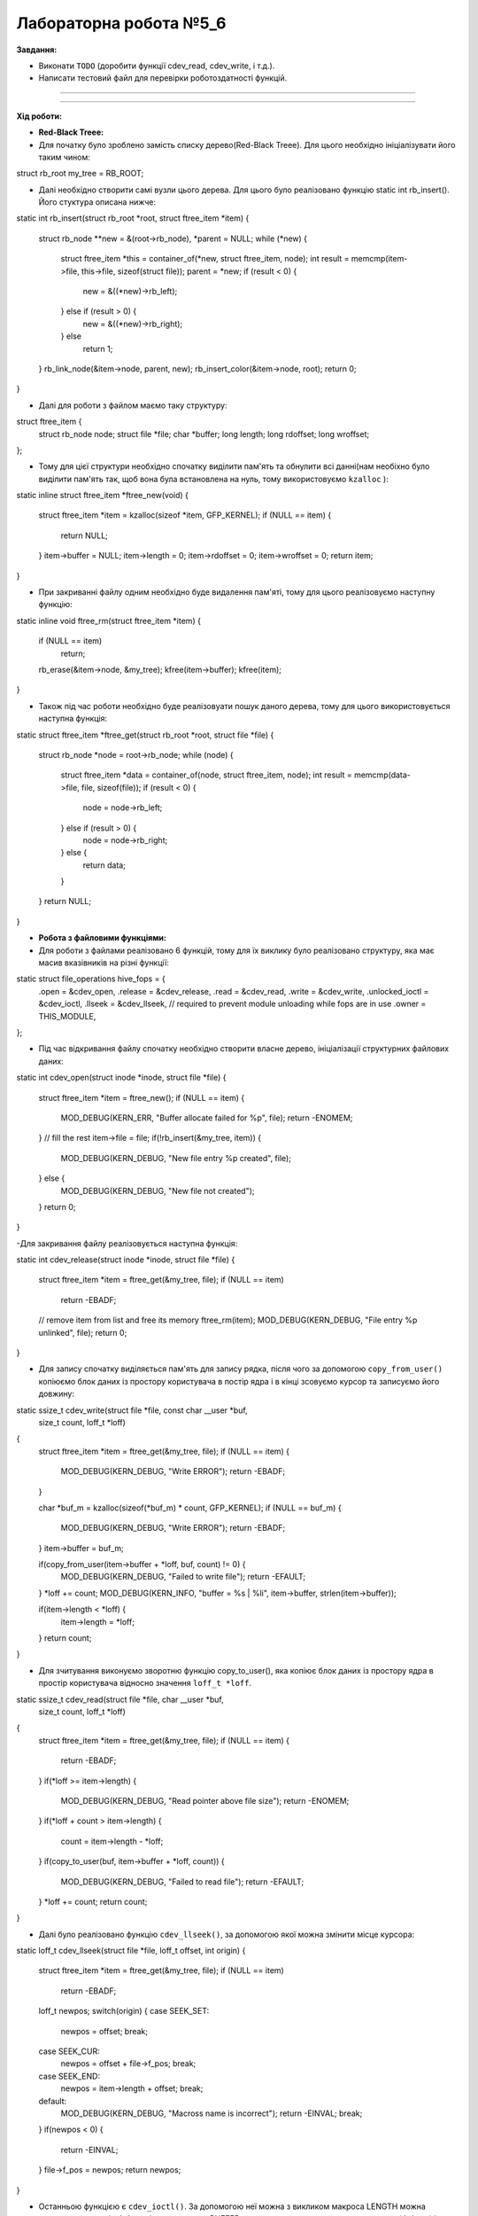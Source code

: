 =====================
Лабораторна робота №5_6
=====================
**Завдання:**

- Виконати ``TODO`` (доробити функції cdev_read, cdev_write, і т.д.).

- Написати тестовий файл для перевірки роботоздатності функцій.

--------------------


--------------------

**Хід роботи:**


- **Red-Black Treee:**
- Для початку було зроблено замість списку дерево(Red-Black Treee). Для цього необхідно ініціалізувати його таким чином:

struct rb_root my_tree = RB_ROOT;

- Далі необхідно створити самі вузли цього дерева. Для цього було реалізовано функцію static int rb_insert(). Його стуктура описана нижче:

static int rb_insert(struct rb_root *root, struct ftree_item *item)
{
	struct rb_node **new = &(root->rb_node), *parent = NULL;
	while (*new) {
		struct ftree_item *this = container_of(*new, struct ftree_item, node);
		int result = memcmp(item->file, this->file, sizeof(struct file));
		parent = *new;
		if (result < 0) {
			new = &((*new)->rb_left);
		} else if (result > 0) {
			new = &((*new)->rb_right);
		} else
			return 1;
	}
	rb_link_node(&item->node, parent, new);
	rb_insert_color(&item->node, root);
	return 0;
}

- Далі для роботи з файлом маємо таку структуру:

struct ftree_item {
	struct rb_node node;
	struct file *file;
	char *buffer;
	long length;
	long rdoffset;
	long wroffset;
};

- Тому для цієї структури необхідно спочатку виділити пам'ять та обнулити всі данні(нам необіхно було виділити пам'ять так, щоб вона була встановлена на нуль, тому використовуємо ``kzalloc`` ):

static inline struct ftree_item *ftree_new(void)
{
	struct ftree_item *item = kzalloc(sizeof *item, GFP_KERNEL);
	if (NULL == item) {
		return NULL;
	}
	item->buffer = NULL;
	item->length = 0;
	item->rdoffset = 0;
	item->wroffset = 0;
	return item;
}

- При закриванні файлу одним необхідно буде видалення пам'яті, тому для цього реалізовуємо наступну функцію:

static inline void ftree_rm(struct ftree_item *item)
{
	if (NULL == item)
		return;
	rb_erase(&item->node, &my_tree);
	kfree(item->buffer);
	kfree(item);
}

- Також під час роботи необхідно буде реалізовуати пошук даного дерева, тому для цього використовується наступна функція:

static struct ftree_item *ftree_get(struct rb_root *root, struct file *file)
{
	struct rb_node *node = root->rb_node;
	while (node) {
		struct ftree_item *data = container_of(node, struct ftree_item, node);
		int result = memcmp(data->file, file, sizeof(file));
		if (result < 0) {
			node = node->rb_left;
		} else if (result > 0) {
			node = node->rb_right;
		} else {
			return data;
		}
	}
	return NULL;
}

- **Робота з файловими функціями:**

- Для роботи з файлами реалізовано 6 функцій, тому для їх виклику було реалізовано структуру, яка має масив вказівників на різні функції:

static struct file_operations hive_fops = {
	.open = &cdev_open,
	.release = &cdev_release,
	.read =	&cdev_read,
	.write = &cdev_write,
	.unlocked_ioctl = &cdev_ioctl,
	.llseek = &cdev_llseek,
	// required to prevent module unloading while fops are in use
	.owner = THIS_MODULE,
};

- Під час відкривання файлу спочатку необхідно створити власне дерево, ініціалізації структурних файлових даних:

static int cdev_open(struct inode *inode, struct file *file)
{
	struct ftree_item *item = ftree_new();
	if (NULL == item) {
		MOD_DEBUG(KERN_ERR, "Buffer allocate failed for %p", file);
		return -ENOMEM;
	}
	// fill the rest
	item->file = file;
	if(!rb_insert(&my_tree, item)) {
		MOD_DEBUG(KERN_DEBUG, "New file entry %p created", file);
	} else {
		MOD_DEBUG(KERN_DEBUG, "New file not created");
	}
	return 0;
}

-Для закривання файлу реалізовується наступна функція:

static int cdev_release(struct inode *inode, struct file *file)
{
	struct ftree_item *item = ftree_get(&my_tree, file);
	if (NULL == item)
		return -EBADF;
	// remove item from list and free its memory
	ftree_rm(item);
	MOD_DEBUG(KERN_DEBUG, "File entry %p unlinked", file);
	return 0;
}

- Для запису спочатку виділяється пам'ять для запису рядка, після чого за допомогою ``copy_from_user()`` копіюємо блок даних із простору користувача в постір ядра і в кінці зсовуємо курсор та записуємо його довжину:

static ssize_t cdev_write(struct file *file, const char __user *buf,
			  size_t count, loff_t *loff)
{
	struct ftree_item *item = ftree_get(&my_tree, file);
	if (NULL == item) {
		MOD_DEBUG(KERN_DEBUG, "Write ERROR");
		return -EBADF;
	}

	char *buf_m = kzalloc(sizeof(*buf_m) * count, GFP_KERNEL);
	if (NULL == buf_m) {
		MOD_DEBUG(KERN_DEBUG, "Write ERROR");
		return -EBADF;
	}
	item->buffer = buf_m;
	
	if(copy_from_user(item->buffer + *loff, buf, count) != 0) {
		MOD_DEBUG(KERN_DEBUG, "Failed to write file");
		return -EFAULT;
	}
	*loff += count;
	MOD_DEBUG(KERN_INFO, "buffer = %s | %li", item->buffer, strlen(item->buffer));

	if(item->length < *loff) {
		item->length = *loff;
	}
	return count;
}

- Для зчитування виконуємо зворотню функцію copy_to_user(), яка копіює блок даних із простору ядра в простір користувача відносно значення ``loff_t *loff``. 

static ssize_t cdev_read(struct file *file, char __user *buf,
			 size_t count, loff_t *loff)
{
	struct ftree_item *item = ftree_get(&my_tree, file);
	if (NULL == item) {
		return -EBADF;
	}
	if(*loff >= item->length) {
		MOD_DEBUG(KERN_DEBUG, "Read pointer above file size");
		return -ENOMEM;
	}
	if(*loff + count > item->length) {
		count = item->length - *loff;
	}
	if(copy_to_user(buf, item->buffer + *loff, count)) {
		MOD_DEBUG(KERN_DEBUG, "Failed to read file");
		return -EFAULT;
	}
	*loff += count;
	return count;
}

- Далі було реалізовано функцію ``cdev_llseek()``, за допомогою якої можна змінити місце курсора:

static loff_t cdev_llseek(struct file *file, loff_t offset, int origin)
{
	struct ftree_item *item = ftree_get(&my_tree, file);
	if (NULL == item)
		return -EBADF;
	loff_t newpos;
	switch(origin) {
	case SEEK_SET:
		newpos = offset;
		break;
	case SEEK_CUR:
		newpos = offset + file->f_pos;
		break;
	case SEEK_END:
		newpos = item->length + offset;
		break;
	default:
		MOD_DEBUG(KERN_DEBUG, "Macross name is incorrect");
		return -EINVAL;
		break;
	}
	if(newpos < 0) {
		return -EINVAL;
	}
	file->f_pos = newpos;
	return newpos;
}

- Останньою функцією є ``cdev_ioctl()``. За допомогою неї можна з викликом макроса LENGTH можна завантажити розмір буфера, і за допомогою BUFFER виконується завантаження самого рядка(буфера) із простору користувача. Для такої реалізації було використано ``_IOW`` (перший аргумент описує до якої підсистеми застосовується ``ioctl``, другий аргумент ідентифікує ``ioctl``, третім аргументом є типом переданого параметру):

#define LENGTH _IOW('i', 0, int *)
#define BUFFER _IOW('i', 1, char *)

static long cdev_ioctl(struct file *file, unsigned int cmd, unsigned long arg)
{
	struct ftree_item *item = ftree_get(&my_tree, file);
	if (NULL == item)
		return -EBADF;
	switch(cmd) {
	case BUFFER:
		MOD_DEBUG(KERN_INFO, "Flag BUFFER:");
		char *buf = kzalloc(sizeof(*buf) * item->length, GFP_KERNEL);
		if (NULL == buf) {
			MOD_DEBUG(KERN_DEBUG, "Write ERROR");
			return -EBADF;
		}
		item->buffer = buf;
		if(copy_from_user(item->buffer, (char *)arg, item->length) != 0) {
			MOD_DEBUG(KERN_DEBUG, "Failed to write file");
			return -EFAULT;
		}
		MOD_DEBUG(KERN_INFO, "BUFFER = %s", item->buffer);
		break;
	case LENGTH:
		MOD_DEBUG(KERN_INFO, "Flag LENGTH:");
		item->length = arg;
		MOD_DEBUG(KERN_INFO, "LENGTH = %li", item->length);
		break;
	default:
		return -ENOTTY;
	}
	return 0;
}

- В кінці необхідно прибирати за собою, тому для цього виконуємо наступне:

static void module_cleanup(void)
{
	// notice: deallocations happen in *reverse* order
	if(alloc_flags.dev_registered) {
		device_destroy(hive_class, hive_dev);
	}
	if(alloc_flags.class_created)  {
		class_unregister(hive_class);
		class_destroy(hive_class);
	}
	if (alloc_flags.cdev_added) {
		cdev_del(&hive_cdev);
	}
	if (alloc_flags.dev_created) {
		unregister_chrdev_region(hive_dev, 1);
	}
	// paranoid cleanup (afterwards to ensure all fops ended)
	struct ftree_item *item;
	struct rb_node *rbp = rb_first(&my_tree);
	struct rb_node *rb_l = rb_last(&my_tree);
	while(rbp != rb_l) {
		item = rb_entry_safe(rbp, struct ftree_item, node);
		ftree_rm(item);
		rbp = rb_next(rbp);
	}
}

- В кінці було додано для створення класу пристроїв та створення пристрою і його реалізації за допомогою sysfs:
	
static struct class *hive_class = NULL;


if ((hive_class = class_create(THIS_MODULE, "hive_class")) == NULL) {
	unregister_chrdev_region(hive_dev, 1);
	return -1;
}
alloc_flags.class_created = 1;
if (device_create(hive_class, NULL, hive_dev, NULL, "hive_dev") == NULL) {
	class_destroy(hive_class);
	unregister_chrdev_region(hive_dev, 1);
	return -1;
}
alloc_flags.dev_registered = 1;

- Було додали тестовий файл, те було протестовано флаги, запису/зчитування, відкривання/закривання файлу, та запис за допомогою функції ioctl(). Результати можна побачити нижче:




